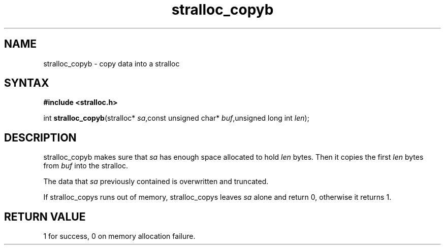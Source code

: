.TH stralloc_copyb 3
.SH NAME
stralloc_copyb \- copy data into a stralloc
.SH SYNTAX
.B #include <stralloc.h>

int \fBstralloc_copyb\fP(stralloc* \fIsa\fR,const unsigned char* \fIbuf\fR,unsigned long int \fIlen\fR);
.SH DESCRIPTION
stralloc_copyb makes sure that \fIsa\fR has enough space allocated to hold
\fIlen\fR bytes.  Then it copies the first \fIlen\fR bytes from
\fIbuf\fR into the stralloc.

The data that \fIsa\fR previously contained is overwritten and truncated.

If stralloc_copys runs out of memory, stralloc_copys leaves \fIsa\fR
alone and return 0, otherwise it returns 1.
.SH "RETURN VALUE"
1 for success, 0 on memory allocation failure.
